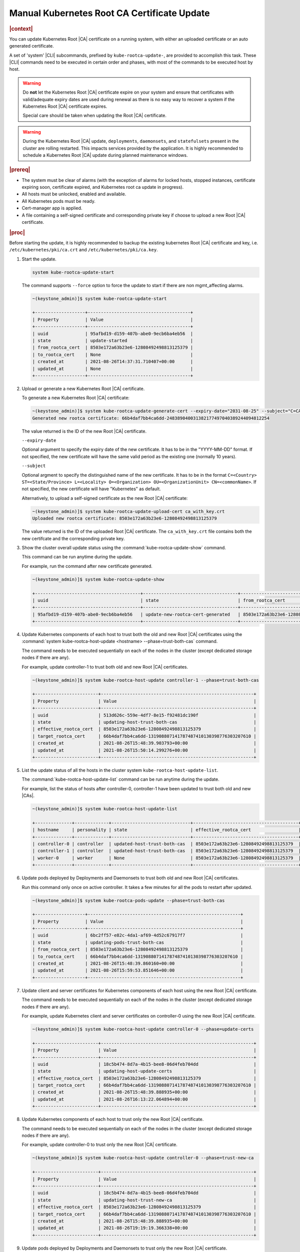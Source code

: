 .. _manual-kubernetes-root-ca-certificate-update-8e9df2cd7fb9:

============================================
Manual Kubernetes Root CA Certificate Update
============================================

.. rubric:: |context|

You can update Kubernetes Root |CA| certificate on a running system, with
either an uploaded certificate or an auto generated certificate.

A set of 'system' |CLI| subcommands, prefixed by ``kube-rootca-update-``, are
provided to accomplish this task. These |CLI| commands need to be executed in
certain order and phases, with most of the commands to be executed host by
host.

.. warning::
    Do **not** let the Kubernetes Root |CA| certificate expire on your system
    and ensure that certificates with valid/adequate expiry dates are used
    during renewal as there is no easy way to recover a system if the
    Kubernetes Root |CA| certificate expires.

    Special care should be taken when updating the Root |CA| certificate.

.. warning::
    During the Kubernetes Root |CA| update, ``deployments``, ``daemonsets``, and
    ``statefulsets`` present in the cluster are rolling restarted. This impacts
    services provided by the application. It is highly recommended to schedule
    a Kubernetes Root |CA| update during planned maintenance windows.

.. rubric:: |prereq|

-   The system must be clear of alarms \(with the exception of alarms for locked
    hosts, stopped instances, certificate expiring soon, certificate expired,
    and Kubernetes root ca update in progress\).

-   All hosts must be unlocked, enabled and available.

-   All Kubernetes pods must be ready.

-   Cert-manager app is applied.

-   A file containing a self-signed certificate and corresponding private key
    if choose to upload a new Root |CA| certificate.

.. rubric:: |proc|

Before starting the update, it is highly recommended to backup the existing
kubernetes Root |CA| certificate and key, i.e. ``/etc/kubernetes/pki/ca.crt``
and ``/etc/kubernetes/pki/ca.key``.

#.  Start the update.

    .. code-block::

        system kube-rootca-update-start

    The command supports ``--force`` option to force the update to start if
    there are non mgmt_affecting alarms.

    .. code-block::

        ~(keystone_admin)]$ system kube-rootca-update-start

        +-------------------+---------------------------------------+
        | Property          | Value                                 |
        +-------------------+---------------------------------------+
        | uuid              | 95afbd19-d159-407b-abe0-9ecb6ba4eb56  |
        | state             | update-started                        |
        | from_rootca_cert  | 8503e172a63b23e6-12808492498813125379 |
        | to_rootca_cert    | None                                  |
        | created_at        | 2021-08-26T14:37:31.710407+00:00      |
        | updated_at	    | None                                  |
        +-------------------+---------------------------------------+

#.  Upload or generate a new Kubernetes Root |CA| certificate.

    To generate a new Kubernetes Root |CA| certificate:

    .. code-block::

        ~(keystone_admin)]$ system kube-rootca-update-generate-cert --expiry-date="2031-08-25" --subject="C=CA ST=ON L=Ottawa O=company OU=sale CN=kubernetes"
        Generated new rootca certificate: 66b4daf7bb4ca6dd-248389040031382177497040389244094812254

    The value returned is the ID of the new Root |CA| certificate.

    ``--expiry-date``

    Optional argument to specify the expiry date of the new certificate. It has
    to be in the "YYYY-MM-DD" format. If not specified, the new certificate
    will have the same valid period as the existing one (normally 10 years).

    ``--subject``

    Optional argment to specify the distinguished name of the new certificate.
    It has to be in the format ``C=<Country> ST=<State/Province> L=<Locality>
    O=<Organization> OU=<OrganizationUnit> CN=<commonName>``. If not specified,
    the new certificate will have "Kubernetes" as default.

    Alternatively, to upload a self-signed certificate as the new Root |CA|
    certificate:

    .. code-block::

        ~(keystone_admin)]$ system kube-rootca-update-upload-cert ca_with_key.crt
        Uploaded new rootca certificate: 8503e172a63b23e6-12808492498813125379

    The value returned is the ID of the uploaded Root |CA| certificate. The
    ``ca_with_key.crt`` file contains both the new certifcate and the
    corresponding private key.

#.  Show the cluster overall update status using the
    :command:`kube-rootca-update-show` command.

    This command can be run anytime during the update.

    For example, run the command after new certificate generated.

    .. code-block::

        ~(keystone_admin)]$ system kube-rootca-update-show

        +----------------------------------------+------------------------------------+-----------------------------------------+------------------------------------------------------------+------------------------------------+------------------------------------+
        | uuid                                   | state                              | from_rootca_cert                        | to_rootca_cert                                             | created_at                         | updated_at                         |
        +----------------------------------------+------------------------------------+-----------------------------------------+------------------------------------------------------------+------------------------------------+------------------------------------+
        | 95afbd19-d159-407b-abe0-9ecb6ba4eb56   | update-new-rootca-cert-generated   | 8503e172a63b23e6-12808492498813125379   | 66b4daf7bb4ca6dd-248389040031382177497040389244094812254   | 2021-08-26T14:37:31.710407+00:00   | 2021-08-26T14:47:50.728284+00:00   |
        +----------------------------------------+------------------------------------+-----------------------------------------+------------------------------------------------------------+------------------------------------+------------------------------------+

#.  Update Kubernetes components of each host to trust both the old and new
    Root |CA| certificates using the :command:`system kube-rootca-host-update <hostname> --phase=trust-both-cas`
    command.

    The command needs to be executed sequentially on each of the nodes in the
    cluster (except dedicated storage nodes if there are any).

    For example, update controller-1 to trust both old and new Root |CA|
    certificates.

    .. code-block::

        ~(keystone_admin)]$ system kube-rootca-host-update controller-1 --phase=trust-both-cas

        +------------------------+----------------------------------------------------------+
        | Property               | Value                                                    |
        +------------------------+----------------------------------------------------------+
        | uuid                   | 513d626c-559e-4df7-8e15-f92481dc190f                     |
        | state                  | updating-host-trust-both-cas                             |
        | effective_rootca_cert  | 8503e172a63b23e6-12808492498813125379                    |
        | target_rootca_cert     | 66b4daf7bb4ca6dd-131908807141787487410130398776303207610 |
        | created_at             | 2021-08-26T15:48:39.903793+00:00                         |
        | updated_at             | 2021-08-26T15:50:14.299276+00:00                         |
        +------------------------+----------------------------------------------------------+

#.  List the update status of all the hosts in the cluster system
    ``kube-rootca-host-update-list``.

    The :command:`kube-rootca-host-update-list` command can be run anytime
    during the update.

    For example, list the status of hosts after controller-0, controller-1 have
    been updated to trust both old and new |CAs|.

    .. code-block::

        ~(keystone_admin)]$ system kube-rootca-host-update-list

        +--------------+-------------+------------------------------+----------------------------------------+-----------------------------------------------------------+-----------------------------------+-----------------------------------+
        | hostname     | personality | state                        | effective_rootca_cert                  | target_rootca_cert                                        | created_at                        | updated_at                        |
        +--------------+-------------+------------------------------+----------------------------------------+-----------------------------------------------------------+-----------------------------------+-----------------------------------+
        | controller-0 | controller  | updated-host-trust-both-cas  | 8503e172a63b23e6-12808492498813125379  | 66b4daf7bb4ca6dd-131908807141787487410130398776303207610  | 2021-08-26T15:48:39.888935+00:00  | 2021-08-26T15:51:47.343297+00:00  |
        | controller-1 | controller  | updated-host-trust-both-cas  | 8503e172a63b23e6-12808492498813125379  | 66b4daf7bb4ca6dd-131908807141787487410130398776303207610  | 2021-08-26T15:48:39.903793+00:00  | 2021-08-26T15:50:30.716854+00:00  |
        | worker-0     | worker      | None                         | 8503e172a63b23e6-12808492498813125379  | None                                                      | 2021-08-26T15:48:39.915956+00:0   | None                              |
        +--------------+-------------+------------------------------+----------------------------------------+-----------------------------------------------------------+-----------------------------------+-----------------------------------+

#.  Update pods deployed by Deployments and Daemonsets to trust both old and
    new Root |CA| certificates.

    Run this command only once on active controller. It takes a few minutes for
    all the pods to restart after updated.

    .. code-block::

        ~(keystone_admin)]$ system kube-rootca-pods-update --phase=trust-both-cas

        +-------------------+----------------------------------------------------------+
        | Property          | Value                                                    |
        +-------------------+----------------------------------------------------------+
        | uuid              | 6bc2ff57-e82c-4da1-af69-4d52c67917f7                     |
        | state             | updating-pods-trust-both-cas                             |
        | from_rootca_cert  | 8503e172a63b23e6-12808492498813125379                    |
        | to_rootca_cert    | 66b4daf7bb4ca6dd-131908807141787487410130398776303207610 |
        | created_at        | 2021-08-26T15:48:39.860160+00:00                         |
        | updated_at	    | 2021-08-26T15:59:53.851646+00:00                         |
        +-------------------+----------------------------------------------------------+

#.  Update client and server certificates for Kubernetes components of each
    host using the new Root |CA| certificate.

    The command needs to be executed sequentially on each of the nodes in the
    cluster (except dedicated storage nodes if there are any).

    For example, update Kubernetes client and server certificates on
    controller-0 using the new Root |CA| certificate.

    .. code-block::

        ~(keystone_admin)]$ system kube-rootca-host-update controller-0 --phase=update-certs

        +------------------------+----------------------------------------------------------+
        | Property               | Value                                                    |
        +------------------------+----------------------------------------------------------+
        | uuid                   | 18c5b474-8d7a-4b15-bee8-06d4feb704dd                     |
        | state                  | updating-host-update-certs                               |
        | effective_rootca_cert  | 8503e172a63b23e6-12808492498813125379                    |
        | target_rootca_cert     | 66b4daf7bb4ca6dd-131908807141787487410130398776303207610 |
        | created_at             | 2021-08-26T15:48:39.888935+00:00                         |
        | updated_at             | 2021-08-26T16:13:22.064894+00:00                         |
        +------------------------+----------------------------------------------------------+

#.  Update Kubernetes components of each host to trust only the new Root |CA|
    certificate.

    The command needs to be executed sequentially on each of the nodes in the
    cluster (except dedicated storage nodes if there are any).

    For example, update controller-0 to trust only the new Root |CA|
    certificate.

    .. code-block::

        ~(keystone_admin)]$ system kube-rootca-host-update controller-0 --phase=trust-new-ca

        +------------------------+----------------------------------------------------------+
        | Property               | Value                                                    |
        +------------------------+----------------------------------------------------------+
        | uuid                   | 18c5b474-8d7a-4b15-bee8-06d4feb704dd                     |
        | state                  | updating-host-trust-new-ca                               |
        | effective_rootca_cert  | 8503e172a63b23e6-12808492498813125379                    |
        | target_rootca_cert     | 66b4daf7bb4ca6dd-131908807141787487410130398776303207610 |
        | created_at             | 2021-08-26T15:48:39.888935+00:00                         |
        | updated_at             | 2021-08-26T19:19:19.366338+00:00                         |
        +------------------------+----------------------------------------------------------+

#.  Update pods deployed by Deployments and Daemonsets to trust only the new
    Root |CA| certificate.

    Run this command only once on active controller. It takes a few minutes for
    all the pods to restart after updated.

    .. code-block::

        ~(keystone_admin)]$ system kube-rootca-pods-update --phase=trust-new-ca

        +-------------------+----------------------------------------------------------+
        | Property          | Value                                                    |
        +-------------------+----------------------------------------------------------+
        | uuid              | 6bc2ff57-e82c-4da1-af69-4d52c67917f7                     |
        | state             | updating-pods-trust-new-ca                               |
        | from_rootca_cert  | 8503e172a63b23e6-12808492498813125379                    |
        | to_rootca_cert    | 66b4daf7bb4ca6dd-131908807141787487410130398776303207610 |
        | created_at        | 2021-08-26T15:48:39.860160+00:00                         |
        | updated_at	    | 2021-08-26T19:26:34.347519+00:00                         |
        +-------------------+----------------------------------------------------------+

#.  Complete the update.

    .. code-block::

        ~(keystone_admin)]$ system kube-rootca-update-complete

        +-------------------+----------------------------------------------------------+
        | Property          | Value                                                    |
        +-------------------+----------------------------------------------------------+
        | uuid              | 6bc2ff57-e82c-4da1-af69-4d52c67917f7                     |
        | state             | update-completed                                         |
        | from_rootca_cert  | 8503e172a63b23e6-12808492498813125379                    |
        | to_rootca_cert    | 66b4daf7bb4ca6dd-131908807141787487410130398776303207610 |
        | created_at        | 2021-08-26T15:48:39.860160+00:00                         |
        | updated_at	    | 2021-08-26T20:19:36.579505+00:00                         |
        +-------------------+----------------------------------------------------------+

#.  Abort an on-going update.

    This command aborts the on-going update at any step. When an update is
    aborted, alarm **900.009** will be raised and the overall update status
    will be in ``update-aborted``. A new update should be started, and run to
    complete to fully update kubernetes certificates.

    .. code-block::

        system kube-rootca-update-abort

    For example, the update is aborted when:

    -   controller-0, controller-1 and worker-0 have been updated to trust both
        |CA| certificates,

    -   client and server certificates have been updated on controller-0 (a step
        further than controller-1, worker-0),

    -   overall update is in ``updating-host-update-certs`` state.

    .. code-block::

        ~(keystone_admin)]$ system kube-rootca-update-show

        +----------------------------------------+------------------------------------+------------------------------------------------------------+------------------------------------------------------------+------------------------------------+------------------------------------+
        | uuid                                   | state                              | from_rootca_cert                                           | to_rootca_cert                                             | created_at                         | updated_at                         |
        +----------------------------------------+------------------------------------+------------------------------------------------------------+------------------------------------------------------------+------------------------------------+------------------------------------+
        | 04863d56-2f36-404b-ad9d-a0b1d967939e   | updating-host-update-certs         | 66b4daf7bb4ca6dd-131908807141787487410130398776303207610   | d70efa2daaee06f8-18974112351299353303834821971390931938    | 2021-08-26T20:28:09.383461+00:00   | 2021-08-26T20:42:40.673674+00:00   |
        +----------------------------------------+------------------------------------+------------------------------------------------------------+------------------------------------------------------------+------------------------------------+------------------------------------+

    .. code-block::

        ~(keystone_admin)]$ system kube-rootca-host-update-list

        +--------------+-------------+------------------------------+-----------------------------------------------------------+----------------------------------------------------------+-----------------------------------+-----------------------------------+
        | hostname     | personality | state                        | effective_rootca_cert                                     | target_rootca_cert                                       | created_at                        | updated_at                        |
        +--------------+-------------+------------------------------+-----------------------------------------------------------+----------------------------------------------------------+-----------------------------------+-----------------------------------+
        | controller-0 | controller  | updated-host-update-certs    | 66b4daf7bb4ca6dd-131908807141787487410130398776303207610  | d70efa2daaee06f8-18974112351299353303834821971390931938  | 2021-08-26T20:28:09.404809+00:00  | 2021-08-26T20:43:49.577920+00:00  |
        | controller-1 | controller  | updated-host-trust-both-cas  | 66b4daf7bb4ca6dd-131908807141787487410130398776303207610  | d70efa2daaee06f8-18974112351299353303834821971390931938  | 2021-08-26T20:28:09.417891+00:00  | 2021-08-26T20:33:03.754760+00:00  |
        | worker-0     | worker      | updated-host-trust-both-cas  | 66b4daf7bb4ca6dd-131908807141787487410130398776303207610  | d70efa2daaee06f8-18974112351299353303834821971390931938  | 2021-08-26T20:28:09.430753+00:00  | 2021-08-26T20:34:13.390571+00:00  |
        +--------------+-------------+------------------------------+-----------------------------------------------------------+----------------------------------------------------------+-----------------------------------+-----------------------------------+

    .. code-block::

        ~(keystone_admin)]$ system kube-rootca-update-abort

        +-------------------+----------------------------------------------------------+
        | Property          | Value                                                    |
        +-------------------+----------------------------------------------------------+
        | uuid              | 04863d56-2f36-404b-ad9d-a0b1d967939e                     |
        | state             | update-aborted                                           |
        | from_rootca_cert  | 66b4daf7bb4ca6dd-131908807141787487410130398776303207610 |
        | to_rootca_cert    | d70efa2daaee06f8-18974112351299353303834821971390931938  |
        | created_at        | 2021-08-26T20:28:09.383461+00:00                         |
        | updated_at	    | 2021-08-26T20:53:04.493889+00:00                         |
        +-------------------+----------------------------------------------------------+

    .. code-block::

        ~(keystone_admin)]$ fm alarm-list

        +-----------+------------------------------------------------------------------+-----------------+---------+---------------+
        | Alarm ID  | Reason Text                                                      | Entity ID      | Severity | Time Stamp    |
        +-----------+------------------------------------------------------------------+-----------------+---------+---------------+
        | 900.009   | Kubernetes root CA update aborted, certificates may not be fully | host=controller | minor   | 2021-08-26T20 |
        +-----------+------------------------------------------------------------------+-----------------+---------+---------------+
        |           | updated                                                          |                 |         | :53:04.577578 |
        +-----------+------------------------------------------------------------------+-----------------+---------+---------------+

    .. code-block::

        ~(keystone_admin)]$ system kube-rootca-update-show

        +----------------------------------------+------------------------------------+------------------------------------------------------------+------------------------------------------------------------+------------------------------------+------------------------------------+
        | uuid                                   | state                              | from_rootca_cert                                           | to_rootca_cert                                             | created_at                         | updated_at                         |
        +----------------------------------------+------------------------------------+------------------------------------------------------------+------------------------------------------------------------+------------------------------------+------------------------------------+
        | 04863d56-2f36-404b-ad9d-a0b1d967939e   | update-aborted                     | 66b4daf7bb4ca6dd-131908807141787487410130398776303207610   | d70efa2daaee06f8-18974112351299353303834821971390931938    | 2021-08-26T20:28:09.383461+00:00   | 2021-08-26T20:53:04.493889+00:00   |
        +----------------------------------------+------------------------------------+------------------------------------------------------------+------------------------------------------------------------+------------------------------------+------------------------------------+


**States of the update procedure**

``update-started``: semantic checks passed, health check passed, update started.

``update-new-rootca-cert-uploaded``: the new Root |CA| certificate is uploaded.

``update-new-rootca-cert-generated``: the new Root |CA| certificate is
generated.

``updating-host-trust-both-cas``: new Root |CA| certificate is being added to
Kubernetes components' trusted |CAs|.

``updated-host-trust-both-cas``: new Root |CA| certificate has been added to
Kubernetes components' trusted |CAs|.

``updating-host-trust-both-cas-failed``: new Root |CA| certificate failed to be
added to Kubernetes components' trusted |CAs|.

``updating-pods-trust-both-cas``: new Root |CA| certificate is being added to
pods' trusted |CA| list.

``updated-pods-trust-both-cas``: new Root |CA| certificate has been added to
pods' trusted |CA| list.

``updating-pods-trust-both-cas-failed``: new Root |CA| certificate failed to be
added to pods' trusted |CA| list.

``updating-host-update-certs``: server and client certificates is being updated
for Kubernetes components.

``updated-host-update-certs``: server and client certificates have been updated
for Kubernetes components.

``updating-host-update-certs-failed``: server and client certificates failed to
be updated for Kubernetes components.

``updating-host-trust-new-ca``: old Root |CA| certificate is being removed,
only new cert will be trusted for Kubernetes components.

``updated-host-trust-new-ca``: old Root |CA| certificate has been removed, only
new cert is trusted for Kubernetes components.

``updating-host-trust-new-ca-failed``: old Root |CA| certificate failed to be
removed, both old and new certs are trusted for Kubernetes components.

``updating-pods-trust-new-ca``: old Root |CA| certificate is being removed from
pods' trusted |CA| list.

``updated-pods-trust-new-ca``: old Root |CA| certificate has been removed from
pods' trusted |CA| list.

``updating-pods-trust-new-ca-failed``: old Root |CA| certificate failed to be
removed from pods' trusted |CA| list.

``update-compete``: Kubernetes components and pods are healthy, update
completed.

``update-aborted``: a Kubernetes Root |CA| update is aborted.
